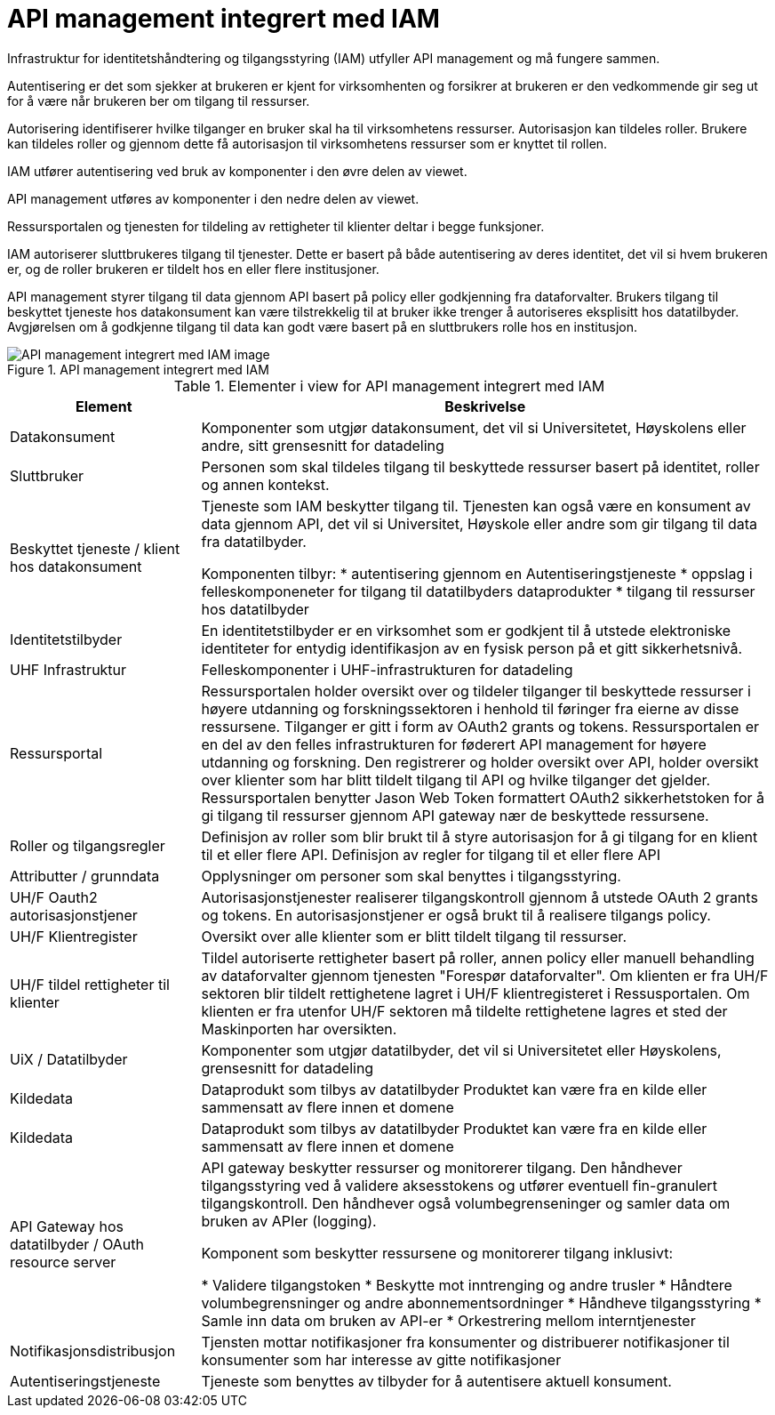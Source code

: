 = API management integrert med IAM
:wysiwig_editing: 1
ifeval::[{wysiwig_editing} == 1]
:imagepath: ../images/
endif::[]
ifeval::[{wysiwig_editing} == 0]
:imagepath: main@unit-ra:unit-ra-datadeling-målarkitekturen:
endif::[]
:toc: left
:toclevels: 4
:sectnums:
:sectnumlevels: 9

Infrastruktur for identitetshåndtering og tilgangsstyring (IAM) utfyller API management og må 
fungere sammen. 

Autentisering er det som sjekker at brukeren er kjent for virksomhenten og forsikrer 
at brukeren er den vedkommende gir seg ut for å være når brukeren ber om tilgang til ressurser.

Autorisering identifiserer hvilke tilganger en bruker skal ha til virksomhetens ressurser.
Autorisasjon kan tildeles roller. Brukere kan tildeles roller og gjennom dette få
autorisasjon til virksomhetens ressurser som er knyttet til rollen.

IAM utfører autentisering ved bruk av komponenter i den øvre delen av viewet. 

API management utføres av komponenter i den nedre delen av viewet. 

Ressursportalen og tjenesten for tildeling av rettigheter til klienter deltar i begge funksjoner.

IAM autoriserer sluttbrukeres tilgang til tjenester. Dette er basert på både autentisering 
av deres identitet, det vil si hvem brukeren er, og de roller brukeren er tildelt hos en 
eller flere institusjoner. 

API management styrer tilgang til data gjennom API basert på policy eller godkjenning 
fra dataforvalter. Brukers tilgang til beskyttet tjeneste hos datakonsument kan være 
tilstrekkelig til at bruker ikke trenger å autoriseres eksplisitt hos datatilbyder. Avgjørelsen om å godkjenne tilgang til data kan godt være basert på 
en sluttbrukers rolle hos en institusjon.
​

.API management integrert med IAM
image::{imagepath}API management integrert med IAM.png[alt=API management integrert med IAM image]



[cols ="1,3", options="header"]
.Elementer i view for API management integrert med IAM
|===

| Element
| Beskrivelse

| Datakonsument 
| Komponenter som utgjør datakonsument, det vil si Universitetet, Høyskolens eller andre, sitt grensesnitt for datadeling

| Sluttbruker
| Personen som skal tildeles tilgang til beskyttede ressurser basert på identitet, roller og annen kontekst.

| Beskyttet tjeneste / klient hos datakonsument 
| Tjeneste som IAM beskytter tilgang til. Tjenesten kan også være en konsument av data gjennom API, det vil si Universitet, Høyskole eller andre som gir tilgang til data fra datatilbyder.

Komponenten tilbyr:
  * autentisering  gjennom en Autentiseringstjeneste
  * oppslag i felleskomponeneter for tilgang til datatilbyders dataprodukter
  * tilgang til ressurser hos datatilbyder 

| Identitetstilbyder
| En identitetstilbyder er en virksomhet som er godkjent til å utstede elektroniske identiteter for entydig identifikasjon av en fysisk person på et gitt sikkerhetsnivå.

| UHF Infrastruktur
| Felleskomponenter i UHF-infrastrukturen for datadeling

| Ressursportal
| Ressursportalen holder oversikt over og tildeler tilganger til beskyttede ressurser i høyere utdanning og forskningssektoren i henhold til føringer fra eierne av disse ressursene. Tilganger er gitt i form av OAuth2 grants og tokens. Ressursportalen er en del av den felles infrastrukturen for føderert API management for høyere utdanning og forskning. Den registrerer og holder oversikt over API, holder oversikt over klienter som har blitt tildelt tilgang til API og hvilke tilganger det gjelder. Ressursportalen benytter Jason Web Token formattert OAuth2 sikkerhetstoken for å gi tilgang til ressurser gjennom API gateway nær de beskyttede ressursene.

| Roller og tilgangsregler
| Definisjon av roller som blir brukt til å styre autorisasjon for å gi tilgang for en klient til et eller flere API.
Definisjon av regler for tilgang til et eller flere API

| Attributter / grunndata
| Opplysninger om personer som skal benyttes i tilgangsstyring.

| UH/F Oauth2 autorisasjonstjener
| Autorisasjonstjenester realiserer tilgangskontroll gjennom å utstede OAuth 2 grants og tokens. 
En autorisasjonstjener er også brukt til å realisere tilgangs policy. 




| UH/F Klientregister
| Oversikt over alle klienter som er blitt tildelt tilgang til ressurser.


| UH/F tildel rettigheter til klienter
| Tildel autoriserte rettigheter basert på roller, annen policy eller manuell behandling av dataforvalter gjennom tjenesten "Forespør dataforvalter". Om klienten er fra UH/F sektoren blir tildelt rettighetene lagret i UH/F klientregisteret i Ressusportalen. Om klienten er fra utenfor UH/F sektoren må tildelte rettighetene lagres et sted der Maskinporten har oversikten. 

| UiX / Datatilbyder
| Komponenter som utgjør datatilbyder, det vil si Universitetet eller Høyskolens, grensesnitt for datadeling

| Kildedata
| Dataprodukt som tilbys av datatilbyder
Produktet kan være fra en kilde eller sammensatt av flere innen et domene

| Kildedata
| Dataprodukt som tilbys av datatilbyder
Produktet kan være fra en kilde eller sammensatt av flere innen et domene

| API Gateway hos datatilbyder / OAuth resource server
| API gateway beskytter ressurser og monitorerer tilgang. 
Den håndhever tilgangsstyring ved å validere aksesstokens og utfører eventuell fin-granulert tilgangskontroll. 
Den håndhever også volumbegrenseninger og samler data om bruken av APIer (logging). 

Komponent som beskytter ressursene og monitorerer tilgang inklusivt:

  *  Validere tilgangstoken
  *  Beskytte mot inntrenging og andre trusler
  * Håndtere volumbegrensninger og andre abonnementsordninger
  * Håndheve tilgangsstyring
  * Samle inn data om bruken av API-er
  * Orkestrering mellom interntjenester



| Notifikasjonsdistribusjon
| Tjensten mottar notifikasjoner fra konsumenter og distribuerer notifikasjoner til konsumenter som har interesse av gitte notifikasjoner

| Autentiseringstjeneste
| Tjeneste som benyttes av tilbyder for å autentisere aktuell konsument.

|===

